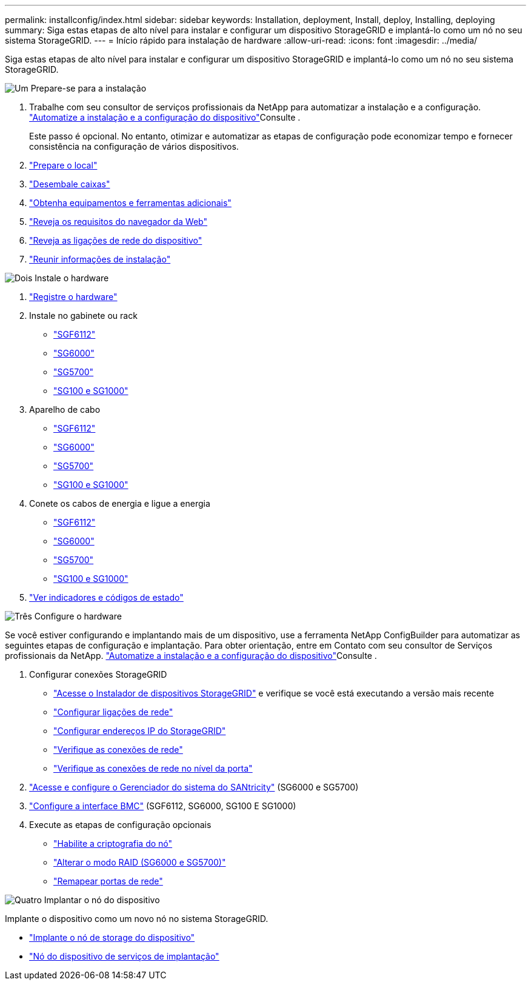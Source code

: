 ---
permalink: installconfig/index.html 
sidebar: sidebar 
keywords: Installation, deployment, Install, deploy, Installing, deploying 
summary: Siga estas etapas de alto nível para instalar e configurar um dispositivo StorageGRID e implantá-lo como um nó no seu sistema StorageGRID. 
---
= Início rápido para instalação de hardware
:allow-uri-read: 
:icons: font
:imagesdir: ../media/


[role="lead"]
Siga estas etapas de alto nível para instalar e configurar um dispositivo StorageGRID e implantá-lo como um nó no seu sistema StorageGRID.

.image:https://raw.githubusercontent.com/NetAppDocs/common/main/media/number-1.png["Um"] Prepare-se para a instalação
[role="quick-margin-list"]
. Trabalhe com seu consultor de serviços profissionais da NetApp para automatizar a instalação e a configuração. link:automating-appliance-installation-and-configuration.html["Automatize a instalação e a configuração do dispositivo"]Consulte .
+
Este passo é opcional. No entanto, otimizar e automatizar as etapas de configuração pode economizar tempo e fornecer consistência na configuração de vários dispositivos.

. link:preparing-site.html["Prepare o local"]
. link:unpacking-boxes.html["Desembale caixas"]
. link:obtaining-additional-equipment-and-tools.html["Obtenha equipamentos e ferramentas adicionais"]
. link:../admin/web-browser-requirements.html["Reveja os requisitos do navegador da Web"]
. link:reviewing-appliance-network-connections.html["Reveja as ligações de rede do dispositivo"]
. link:gathering-installation-information-overview.html["Reunir informações de instalação"]


.image:https://raw.githubusercontent.com/NetAppDocs/common/main/media/number-2.png["Dois"] Instale o hardware
[role="quick-margin-list"]
. link:registering-hardware.html["Registre o hardware"]
. Instale no gabinete ou rack
+
** link:installing-appliance-in-cabinet-or-rack-sgf6112.html["SGF6112"]
** link:installing-hardware-sg6000.html["SG6000"]
** link:installing-appliance-in-cabinet-or-rack-sg5700.html["SG5700"]
** link:installing-appliance-in-cabinet-or-rack-sg100-and-sg1000.html["SG100 e SG1000"]


. Aparelho de cabo
+
** link:cabling-appliance-sgf6112.html["SGF6112"]
** link:cabling-appliance-sg6000.html["SG6000"]
** link:cabling-appliance-sg5700.html["SG5700"]
** link:cabling-appliance-sg100-and-sg1000.html["SG100 e SG1000"]


. Conete os cabos de energia e ligue a energia
+
** link:connecting-power-cords-and-applying-power-sgf6112.html["SGF6112"]
** link:connecting-power-cords-and-applying-power-sg6000.html["SG6000"]
** link:connecting-power-cords-and-applying-power-sg5700.html["SG5700"]
** link:connecting-power-cords-and-applying-power-sg100-and-sg1000.html["SG100 e SG1000"]


. link:viewing-status-indicators.html["Ver indicadores e códigos de estado"]


.image:https://raw.githubusercontent.com/NetAppDocs/common/main/media/number-3.png["Três"] Configure o hardware
[role="quick-margin-para"]
Se você estiver configurando e implantando mais de um dispositivo, use a ferramenta NetApp ConfigBuilder para automatizar as seguintes etapas de configuração e implantação. Para obter orientação, entre em Contato com seu consultor de Serviços profissionais da NetApp. link:automating-appliance-installation-and-configuration.html["Automatize a instalação e a configuração do dispositivo"]Consulte .

[role="quick-margin-list"]
. Configurar conexões StorageGRID
+
** link:accessing-storagegrid-appliance-installer.html["Acesse o Instalador de dispositivos StorageGRID"] e verifique se você está executando a versão mais recente
** link:configuring-network-links.html["Configurar ligações de rede"]
** link:setting-ip-configuration.html["Configurar endereços IP do StorageGRID"]
** link:verifying-network-connections.html["Verifique as conexões de rede"]
** link:verifying-port-level-network-connections.html["Verifique as conexões de rede no nível da porta"]


. link:accessing-and-configuring-santricity-system-manager.html["Acesse e configure o Gerenciador do sistema do SANtricity"] (SG6000 e SG5700)
. link:configuring-bmc-interface.html["Configure a interface BMC"] (SGF6112, SG6000, SG100 E SG1000)
. Execute as etapas de configuração opcionais
+
** link:optional-enabling-node-encryption.html["Habilite a criptografia do nó"]
** link:optional-changing-raid-mode.html["Alterar o modo RAID (SG6000 e SG5700)"]
** link:optional-remapping-network-ports-for-appliance.html["Remapear portas de rede"]




.image:https://raw.githubusercontent.com/NetAppDocs/common/main/media/number-4.png["Quatro"] Implantar o nó do dispositivo
[role="quick-margin-para"]
Implante o dispositivo como um novo nó no sistema StorageGRID.

[role="quick-margin-list"]
* link:deploying-appliance-storage-node.html["Implante o nó de storage do dispositivo"]
* link:deploying-services-appliance-node.html["Nó do dispositivo de serviços de implantação"]

